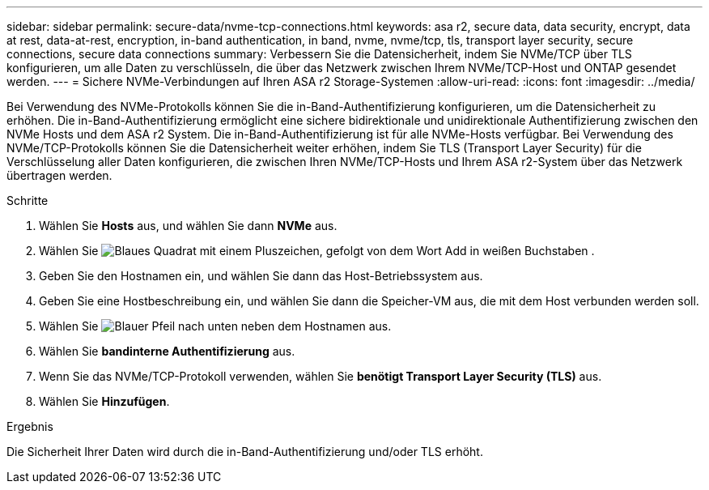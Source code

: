 ---
sidebar: sidebar 
permalink: secure-data/nvme-tcp-connections.html 
keywords: asa r2, secure data, data security, encrypt, data at rest, data-at-rest, encryption, in-band authentication, in band, nvme, nvme/tcp, tls, transport layer security, secure connections, secure data connections 
summary: Verbessern Sie die Datensicherheit, indem Sie NVMe/TCP über TLS konfigurieren, um alle Daten zu verschlüsseln, die über das Netzwerk zwischen Ihrem NVMe/TCP-Host und ONTAP gesendet werden. 
---
= Sichere NVMe-Verbindungen auf Ihren ASA r2 Storage-Systemen
:allow-uri-read: 
:icons: font
:imagesdir: ../media/


[role="lead"]
Bei Verwendung des NVMe-Protokolls können Sie die in-Band-Authentifizierung konfigurieren, um die Datensicherheit zu erhöhen. Die in-Band-Authentifizierung ermöglicht eine sichere bidirektionale und unidirektionale Authentifizierung zwischen den NVMe Hosts und dem ASA r2 System. Die in-Band-Authentifizierung ist für alle NVMe-Hosts verfügbar. Bei Verwendung des NVMe/TCP-Protokolls können Sie die Datensicherheit weiter erhöhen, indem Sie TLS (Transport Layer Security) für die Verschlüsselung aller Daten konfigurieren, die zwischen Ihren NVMe/TCP-Hosts und Ihrem ASA r2-System über das Netzwerk übertragen werden.

.Schritte
. Wählen Sie *Hosts* aus, und wählen Sie dann *NVMe* aus.
. Wählen Sie image:icon_add_blue_bg.png["Blaues Quadrat mit einem Pluszeichen, gefolgt von dem Wort Add in weißen Buchstaben"] .
. Geben Sie den Hostnamen ein, und wählen Sie dann das Host-Betriebssystem aus.
. Geben Sie eine Hostbeschreibung ein, und wählen Sie dann die Speicher-VM aus, die mit dem Host verbunden werden soll.
. Wählen Sie image:icon_dropdown_arrow.gif["Blauer Pfeil nach unten"] neben dem Hostnamen aus.
. Wählen Sie *bandinterne Authentifizierung* aus.
. Wenn Sie das NVMe/TCP-Protokoll verwenden, wählen Sie *benötigt Transport Layer Security (TLS)* aus.
. Wählen Sie *Hinzufügen*.


.Ergebnis
Die Sicherheit Ihrer Daten wird durch die in-Band-Authentifizierung und/oder TLS erhöht.
